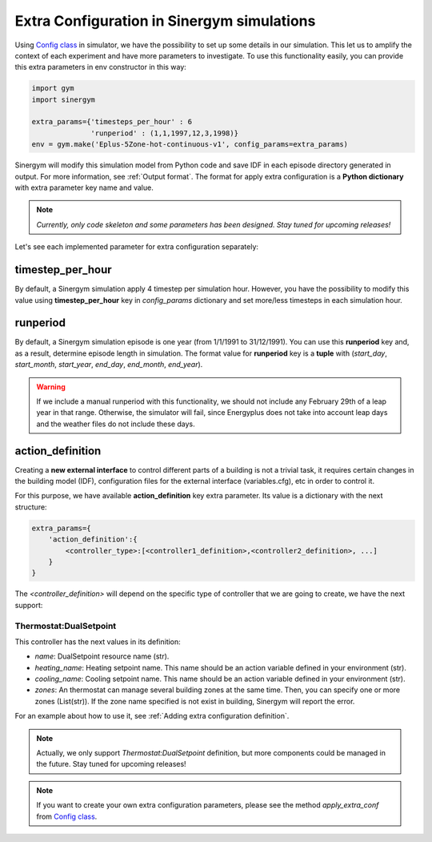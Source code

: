 ############################################
Extra Configuration in Sinergym simulations
############################################

Using `Config class <https://github.com/jajimer/sinergym/tree/main/sinergym/utils/config.py>`__ in simulator, we have the possibility to set up some details in our simulation. This let us to amplify the context of each experiment and have more parameters to investigate.
To use this functionality easily, you can provide this extra parameters in env constructor in this way:

.. code:: python

    import gym
    import sinergym

    extra_params={'timesteps_per_hour' : 6
                  'runperiod' : (1,1,1997,12,3,1998)}
    env = gym.make('Eplus-5Zone-hot-continuous-v1', config_params=extra_params)

Sinergym will modify this simulation model from Python code and save IDF in each episode directory generated in output. For more information, see :ref:`Output format`.
The format for apply extra configuration is a **Python dictionary** with extra parameter key name and value.

.. note:: *Currently, only code skeleton and some parameters has been designed. Stay tuned for upcoming releases!*

Let's see each implemented parameter for extra configuration separately:

******************
timestep_per_hour
******************

By default, a Sinergym simulation apply 4 timestep per simulation hour. However, you have the possibility to modify this value using **timestep_per_hour** key in `config_params` dictionary and set more/less timesteps in each simulation hour.

******************
runperiod
******************

By default, a Sinergym simulation episode is one year (from 1/1/1991 to 31/12/1991). You can use this **runperiod** key and, as a result, determine episode length in simulation. 
The format value for **runperiod** key is a **tuple** with (*start_day*, *start_month*, *start_year*, *end_day*, *end_month*, *end_year*).

.. warning:: If we include a manual runperiod with this functionality, we should not include any February 29th of a leap year in that range. Otherwise, the simulator will fail, since Energyplus does not take into account leap days and the weather files do not include these days.

******************
action_definition
******************

Creating a **new external interface** to control different parts of a building is not a trivial task, it requires certain changes in the building model (IDF), 
configuration files for the external interface (variables.cfg), etc in order to control it.

For this purpose,  we have available **action_definition** key extra parameter. Its value is a dictionary with the next structure:

.. code:: python

    extra_params={
        'action_definition':{
            <controller_type>:[<controller1_definition>,<controller2_definition>, ...]
        }
    }

The `<controller_definition>` will depend on the specific type of controller that we are going to create, we have the next support:

Thermostat:DualSetpoint
~~~~~~~~~~~~~~~~~~~~~~~~

This controller has the next values in its definition:

- *name*: DualSetpoint resource name (str).
- *heating_name*: Heating setpoint name. This name should be an action variable defined in your environment (str).
- *cooling_name*: Cooling setpoint name. This name should be an action variable defined in your environment (str).
- *zones*: An thermostat can manage several building zones at the same time. Then, you can specify one or more zones (List(str)). If the zone name specified is not exist in building, Sinergym will report the error.

For an example about how to use it, see :ref:`Adding extra configuration definition`.

.. note:: Actually, we only support `Thermostat:DualSetpoint` definition, but more components could be managed in the future. Stay tuned for upcoming releases! 

.. note:: If you want to create your own extra configuration parameters, please see the method `apply_extra_conf` from `Config class <https://github.com/jajimer/sinergym/tree/main/sinergym/utils/config.py>`__.